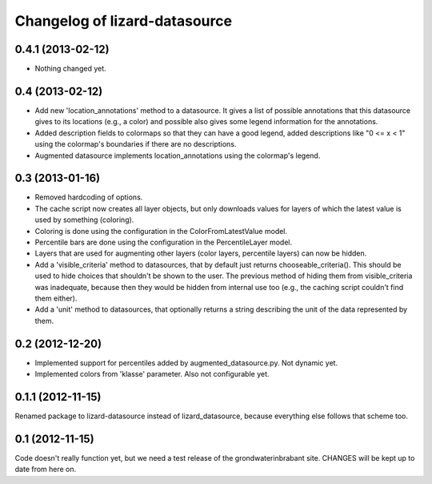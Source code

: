 Changelog of lizard-datasource
===================================================


0.4.1 (2013-02-12)
------------------

- Nothing changed yet.


0.4 (2013-02-12)
----------------

- Add new 'location_annotations' method to a datasource. It gives a list
  of possible annotations that this datasource gives to its locations
  (e.g., a color) and possible also gives some legend information for
  the annotations.

- Added description fields to colormaps so that they can have a good
  legend, added descriptions like "0 <= x < 1" using the colormap's
  boundaries if there are no descriptions.

- Augmented datasource implements location_annotations using the
  colormap's legend.


0.3 (2013-01-16)
----------------

- Removed hardcoding of options.

- The cache script now creates all layer objects, but only downloads
  values for layers of which the latest value is used by something
  (coloring).

- Coloring is done using the configuration in the ColorFromLatestValue
  model.

- Percentile bars are done using the configuration in the
  PercentileLayer model.

- Layers that are used for augmenting other layers (color layers,
  percentile layers) can now be hidden.

- Add a 'visible_criteria' method to datasources, that by default just
  returns chooseable_criteria(). This should be used to hide choices
  that shouldn't be shown to the user. The previous method of hiding
  them from visible_criteria was inadequate, because then they would
  be hidden from internal use too (e.g., the caching script couldn't
  find them either).

- Add a 'unit' method to datasources, that optionally returns a string
  describing the unit of the data represented by them.


0.2 (2012-12-20)
----------------

- Implemented support for percentiles added by
  augmented_datasource.py. Not dynamic yet.

- Implemented colors from 'klasse' parameter. Also not configurable
  yet.

0.1.1 (2012-11-15)
------------------

Renamed package to lizard-datasource instead of lizard_datasource,
because everything else follows that scheme too.


0.1 (2012-11-15)
----------------

Code doesn't really function yet, but we need a test release of the
grondwaterinbrabant site. CHANGES will be kept up to date from here
on.
